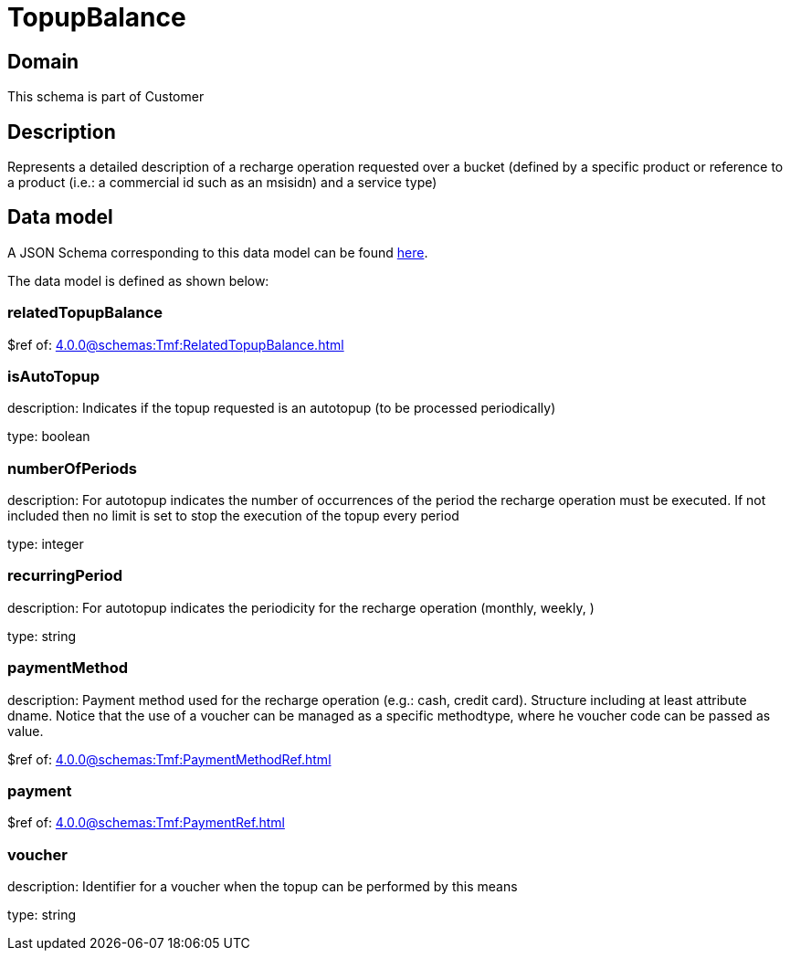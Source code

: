 = TopupBalance

[#domain]
== Domain

This schema is part of Customer

[#description]
== Description

Represents a detailed description of a recharge operation requested over a bucket (defined by a specific product or reference to a product (i.e.: a commercial id such as an msisidn) and a service type)


[#data_model]
== Data model

A JSON Schema corresponding to this data model can be found https://tmforum.org[here].

The data model is defined as shown below:


=== relatedTopupBalance
$ref of: xref:4.0.0@schemas:Tmf:RelatedTopupBalance.adoc[]


=== isAutoTopup
description: Indicates if the topup requested is an autotopup (to be processed periodically)

type: boolean


=== numberOfPeriods
description: For autotopup indicates the number of occurrences of the period the recharge operation must be executed. If not included then no limit is set to stop the execution of the topup every period

type: integer


=== recurringPeriod
description: For autotopup indicates the periodicity for the recharge operation (monthly, weekly, )

type: string


=== paymentMethod
description: Payment method used for the recharge operation (e.g.: cash, credit card). Structure including at least attribute dname. Notice that the use of a voucher can be managed as a specific methodtype, where he voucher code can be passed as value.

$ref of: xref:4.0.0@schemas:Tmf:PaymentMethodRef.adoc[]


=== payment
$ref of: xref:4.0.0@schemas:Tmf:PaymentRef.adoc[]


=== voucher
description: Identifier for a voucher when the topup can be performed by this means

type: string

